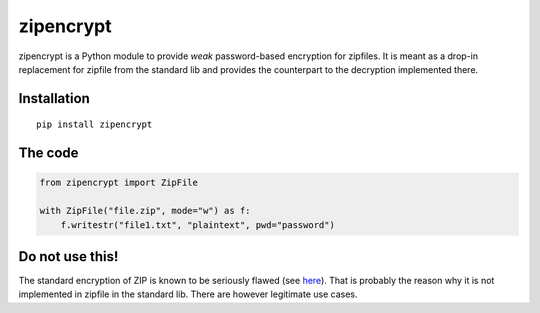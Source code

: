zipencrypt
==========

zipencrypt is a Python module to provide *weak* password-based
encryption for zipfiles. It is meant as a drop-in replacement for
zipfile from the standard lib and provides the counterpart to the
decryption implemented there.

Installation
------------

::

    pip install zipencrypt

The code
--------

.. code:: python

    from zipencrypt import ZipFile

    with ZipFile("file.zip", mode="w") as f:
        f.writestr("file1.txt", "plaintext", pwd="password")

Do not use this!
----------------

The standard encryption of ZIP is known to be seriously flawed (see
`here <https://en.wikipedia.org/wiki/Zip_(file_format)#Encryption>`_).
That is probably the reason why it is not implemented in zipfile in the
standard lib. There are however legitimate use cases.
